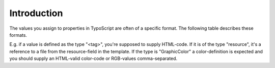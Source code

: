 ﻿

.. ==================================================
.. FOR YOUR INFORMATION
.. --------------------------------------------------
.. -*- coding: utf-8 -*- with BOM.

.. ==================================================
.. DEFINE SOME TEXTROLES
.. --------------------------------------------------
.. role::   underline
.. role::   typoscript(code)
.. role::   ts(typoscript)
   :class:  typoscript
.. role::   php(code)


Introduction
^^^^^^^^^^^^

The values you assign to properties in TypoScript are often of a
specific format. The following table describes these formats.

E.g. if a value is defined as the type "<tag>", you're supposed to
supply HTML-code. If it is of the type "resource", it's a reference to
a file from the resource-field in the template. If the type is
"GraphicColor" a color-definition is expected and you should supply an
HTML-valid color-code or RGB-values comma-separated.

